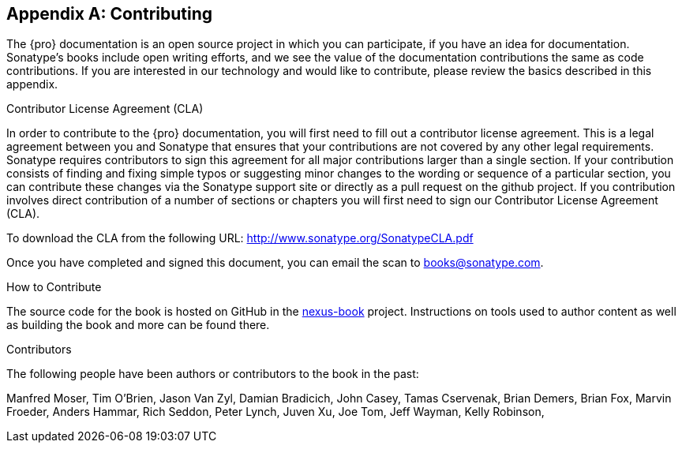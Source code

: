 [[contrib]]
[appendix]
== Contributing

The {pro} documentation is an open source project in which you can participate, if you have an idea for
documentation.  Sonatype's books include open writing efforts, and we see the value of the documentation
contributions the same as code contributions.  If you are interested in our technology and would like to
contribute, please review the basics described in this appendix.

[[contrib-sect-cla]]
.Contributor License Agreement (CLA)

In order to contribute to the {pro} documentation, you will first need to fill out a contributor license
agreement. This is a legal agreement between you and Sonatype that ensures that your contributions are not covered
by any other legal requirements. Sonatype requires contributors to sign this agreement for all major contributions
larger than a single section. If your contribution consists of finding and fixing simple typos or suggesting minor
changes to the wording or sequence of a particular section, you can contribute these changes via the Sonatype
support site or directly as a pull request on the github project.  If you contribution involves direct
contribution of a number of sections or chapters you will first need to sign our Contributor License Agreement
(CLA).

To download the CLA from the following URL: http://www.sonatype.org/SonatypeCLA.pdf

Once you have completed and signed this document, you can email the scan to
mailto:books@sonatype.com[books@sonatype.com].

.How to Contribute

The source code for the book is hosted on GitHub in the https://github.com/sonatype/nexus-book[nexus-book]
project. Instructions on tools used to author content as well as building the book and more can be found there.

.Contributors

The following people have been authors or contributors to the book in
the past:

Manfred Moser, Tim O'Brien, Jason Van Zyl, Damian Bradicich, John Casey, Tamas Cservenak, Brian Demers, Brian Fox,
Marvin Froeder, Anders Hammar, Rich Seddon, Peter Lynch, Juven Xu, Joe Tom, Jeff Wayman, Kelly Robinson,




////
/* Local Variables: */
/* ispell-personal-dictionary: "ispell.dict" */
/* End:             */
////
